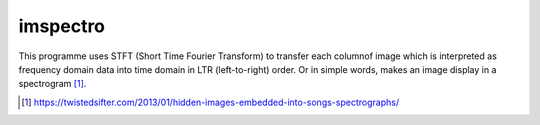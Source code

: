 =========
imspectro
=========

This programme uses STFT (Short Time Fourier Transform) to transfer
each columnof image which is interpreted as frequency domain data
into time domain in LTR (left-to-right) order. Or in simple words,
makes an image display in a spectrogram [1]_.

.. [1] https://twistedsifter.com/2013/01/hidden-images-embedded-into-songs-spectrographs/

